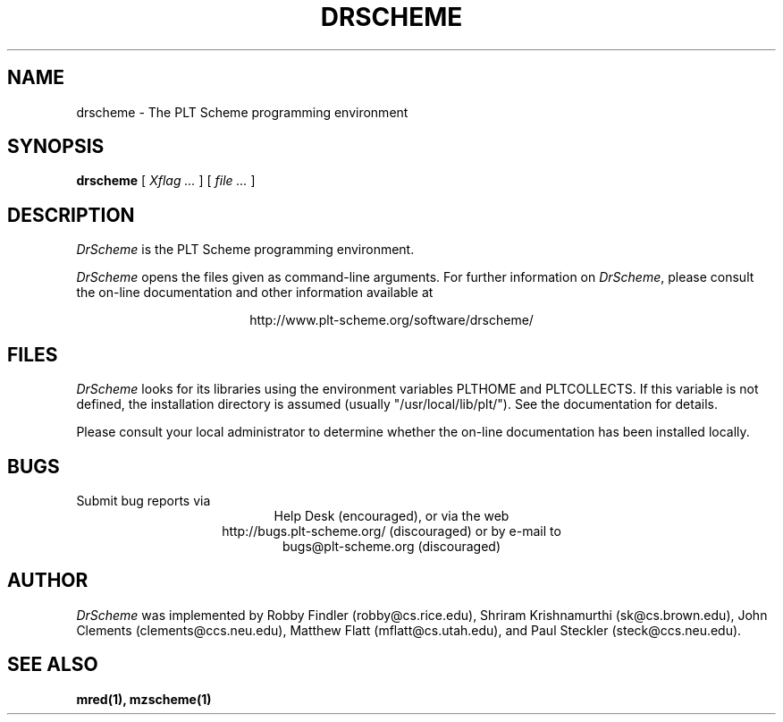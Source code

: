 .\" dummy line
.TH DRSCHEME 1 "November 2001"
.UC 4
.SH NAME
drscheme \- The PLT Scheme programming environment
.SH SYNOPSIS
.B drscheme
[
.I Xflag ...
]
[
.I file ...
]
.SH DESCRIPTION
.I DrScheme
is the PLT Scheme
programming environment.
.PP
.I DrScheme
opens the files given as command-line arguments.
.pp
For further information on
.IR DrScheme ,
please consult the on-line
documentation and other information available at
.PP
.ce 1
http://www.plt-scheme.org/software/drscheme/
.SH FILES
.I DrScheme
looks for its libraries using the environment variables
PLTHOME and PLTCOLLECTS.  If this variable is not defined,
the installation directory is assumed (usually
"/usr/local/lib/plt/"). See the documentation for details.
.PP
Please consult your local administrator to determine whether
the on-line documentation has been installed locally.
.SH BUGS
Submit bug reports via
.ce 1
Help Desk (encouraged),
or via the web
.ce 1
http://bugs.plt-scheme.org/ (discouraged)
or by e-mail to
.ce 1
bugs@plt-scheme.org (discouraged)
.SH AUTHOR
.I DrScheme
was implemented by Robby Findler (robby@cs.rice.edu),
Shriram Krishnamurthi (sk@cs.brown.edu), 
John Clements (clements@ccs.neu.edu), 
Matthew Flatt (mflatt@cs.utah.edu), and 
Paul Steckler (steck@ccs.neu.edu).
.SH SEE ALSO
.BR mred(1),
.BR mzscheme(1)
